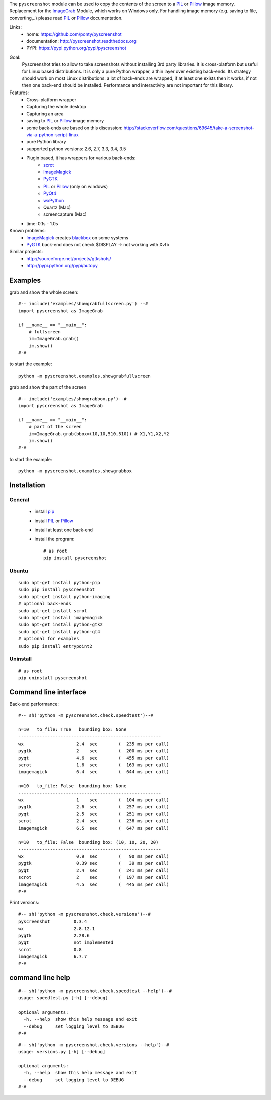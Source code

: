 The ``pyscreenshot`` module can be used to copy
the contents of the screen to a PIL_ or Pillow_ image memory.
Replacement for the ImageGrab_ Module, which works on Windows only.
For handling image memory (e.g. saving to file, converting,..) please read PIL_ or Pillow_ documentation.

Links:
 * home: https://github.com/ponty/pyscreenshot
 * documentation: http://pyscreenshot.readthedocs.org
 * PYPI: https://pypi.python.org/pypi/pyscreenshot

|Travis| |Coveralls| |Latest Version| |Supported Python versions| |License| |Downloads| |Code Health| |Documentation|

Goal:
  Pyscreenshot tries to allow to take screenshots without installing 3rd party libraries.
  It is cross-platform but useful for Linux based distributions.
  It is only a pure Python wrapper, a thin layer over existing back-ends.
  Its strategy should work on most Linux distributions:
  a lot of back-ends are wrapped, if at least one exists then it works,
  if not then one back-end should be installed.
  Performance and interactivity are not important for this library.

Features:
 * Cross-platform wrapper
 * Capturing the whole desktop
 * Capturing an area
 * saving to PIL_ or Pillow_ image memory
 * some back-ends are based on this discussion: http://stackoverflow.com/questions/69645/take-a-screenshot-via-a-python-script-linux
 * pure Python library
 * supported python versions: 2.6, 2.7, 3.3, 3.4, 3.5
 * Plugin based, it has wrappers for various back-ends:
     * scrot_
     * ImageMagick_
     * PyGTK_
     * PIL_ or Pillow_ (only on windows)
     * PyQt4_
     * wxPython_
     * Quartz (Mac)
     * screencapture (Mac)
 * time: 0.1s - 1.0s

Known problems:
 * ImageMagick_ creates blackbox_ on some systems
 * PyGTK_ back-end does not check $DISPLAY -> not working with Xvfb

Similar projects:
 - http://sourceforge.net/projects/gtkshots/
 - http://pypi.python.org/pypi/autopy


Examples
========

grab and show the whole screen::
  
  #-- include('examples/showgrabfullscreen.py') --#
  import pyscreenshot as ImageGrab

  if __name__ == "__main__":
      # fullscreen
      im=ImageGrab.grab()
      im.show()
  #-#

to start the example:: 

    python -m pyscreenshot.examples.showgrabfullscreen

grab and show the part of the screen ::

  #-- include('examples/showgrabbox.py')--#
  import pyscreenshot as ImageGrab

  if __name__ == "__main__":
      # part of the screen
      im=ImageGrab.grab(bbox=(10,10,510,510)) # X1,Y1,X2,Y2
      im.show()
  #-#

to start the example:: 

    python -m pyscreenshot.examples.showgrabbox

Installation
============

General
-------

 * install pip_
 * install PIL_ or Pillow_
 * install at least one back-end
 * install the program::

    # as root
    pip install pyscreenshot

Ubuntu
------
::

    sudo apt-get install python-pip
    sudo pip install pyscreenshot
    sudo apt-get install python-imaging
    # optional back-ends
    sudo apt-get install scrot
    sudo apt-get install imagemagick
    sudo apt-get install python-gtk2
    sudo apt-get install python-qt4
    # optional for examples
    sudo pip install entrypoint2

Uninstall
---------
::

    # as root
    pip uninstall pyscreenshot


Command line interface
======================

Back-end performance::

  #-- sh('python -m pyscreenshot.check.speedtest')--#

  n=10	 to_file: True	 bounding box: None
  ------------------------------------------------------
  wx                  	2.4  sec	(  235 ms per call)
  pygtk               	2    sec	(  200 ms per call)
  pyqt                	4.6  sec	(  455 ms per call)
  scrot               	1.6  sec	(  163 ms per call)
  imagemagick         	6.4  sec	(  644 ms per call)

  n=10	 to_file: False	 bounding box: None
  ------------------------------------------------------
  wx                  	1    sec	(  104 ms per call)
  pygtk               	2.6  sec	(  257 ms per call)
  pyqt                	2.5  sec	(  251 ms per call)
  scrot               	2.4  sec	(  236 ms per call)
  imagemagick         	6.5  sec	(  647 ms per call)

  n=10	 to_file: False	 bounding box: (10, 10, 20, 20)
  ------------------------------------------------------
  wx                  	0.9  sec	(   90 ms per call)
  pygtk               	0.39 sec	(   39 ms per call)
  pyqt                	2.4  sec	(  241 ms per call)
  scrot               	2    sec	(  197 ms per call)
  imagemagick         	4.5  sec	(  445 ms per call)
  #-#


Print versions::

  #-- sh('python -m pyscreenshot.check.versions')--#
  pyscreenshot         0.3.4
  wx                   2.8.12.1
  pygtk                2.28.6
  pyqt                 not implemented
  scrot                0.8
  imagemagick          6.7.7
  #-#


command line help
=================

::

  #-- sh('python -m pyscreenshot.check.speedtest --help')--#
  usage: speedtest.py [-h] [--debug]

  optional arguments:
    -h, --help  show this help message and exit
    --debug     set logging level to DEBUG
  #-#

::

  #-- sh('python -m pyscreenshot.check.versions --help')--#
  usage: versions.py [-h] [--debug]

  optional arguments:
    -h, --help  show this help message and exit
    --debug     set logging level to DEBUG
  #-#



.. _setuptools: http://peak.telecommunity.com/DevCenter/EasyInstall
.. _pip: http://pip.openplans.org/
.. _ImageGrab: http://pillow.readthedocs.org/en/latest/reference/ImageGrab.html
.. _PIL: http://www.pythonware.com/library/pil/
.. _Pillow: http://pillow.readthedocs.org
.. _ImageMagick: http://www.imagemagick.org/
.. _PyGTK: http://www.pygtk.org/
.. _blackbox: http://www.imagemagick.org/discourse-server/viewtopic.php?f=3&t=13658
.. _scrot: http://en.wikipedia.org/wiki/Scrot
.. _PyQt4: http://www.riverbankcomputing.co.uk/software/pyqt
.. _wxPython: http://www.wxpython.org/
.. |Travis| image:: http://img.shields.io/travis/ponty/pyscreenshot.svg
   :target: https://travis-ci.org/ponty/pyscreenshot/
.. |Coveralls| image:: http://img.shields.io/coveralls/ponty/pyscreenshot/master.svg
   :target: https://coveralls.io/r/ponty/pyscreenshot/
.. |Latest Version| image:: https://img.shields.io/pypi/v/pyscreenshot.svg
   :target: https://pypi.python.org/pypi/pyscreenshot/
.. |Supported Python versions| image:: https://img.shields.io/pypi/pyversions/pyscreenshot.svg
   :target: https://pypi.python.org/pypi/pyscreenshot/
.. |License| image:: https://img.shields.io/pypi/l/pyscreenshot.svg
   :target: https://pypi.python.org/pypi/pyscreenshot/
.. |Downloads| image:: https://img.shields.io/pypi/dm/pyscreenshot.svg
   :target: https://pypi.python.org/pypi/pyscreenshot/
.. |Code Health| image:: https://landscape.io/github/ponty/pyscreenshot/master/landscape.svg?style=flat
   :target: https://landscape.io/github/ponty/pyscreenshot/master
.. |Documentation| image:: https://readthedocs.org/projects/pyscreenshot/badge/?version=latest
   :target: https://readthedocs.org/projects/pyscreenshot/?badge=latest
